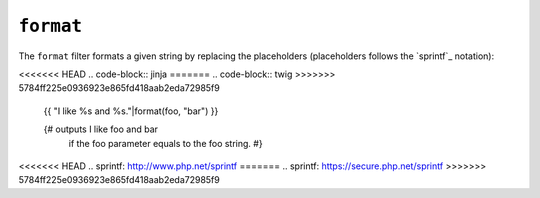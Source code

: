 ``format``
==========

The ``format`` filter formats a given string by replacing the placeholders
(placeholders follows the `sprintf`_ notation):

<<<<<<< HEAD
.. code-block:: jinja
=======
.. code-block:: twig
>>>>>>> 5784ff225e0936923e865fd418aab2eda72985f9

    {{ "I like %s and %s."|format(foo, "bar") }}

    {# outputs I like foo and bar
       if the foo parameter equals to the foo string. #}

<<<<<<< HEAD
.. _`sprintf`: http://www.php.net/sprintf
=======
.. _`sprintf`: https://secure.php.net/sprintf
>>>>>>> 5784ff225e0936923e865fd418aab2eda72985f9

.. seealso:: :doc:`replace<replace>`
